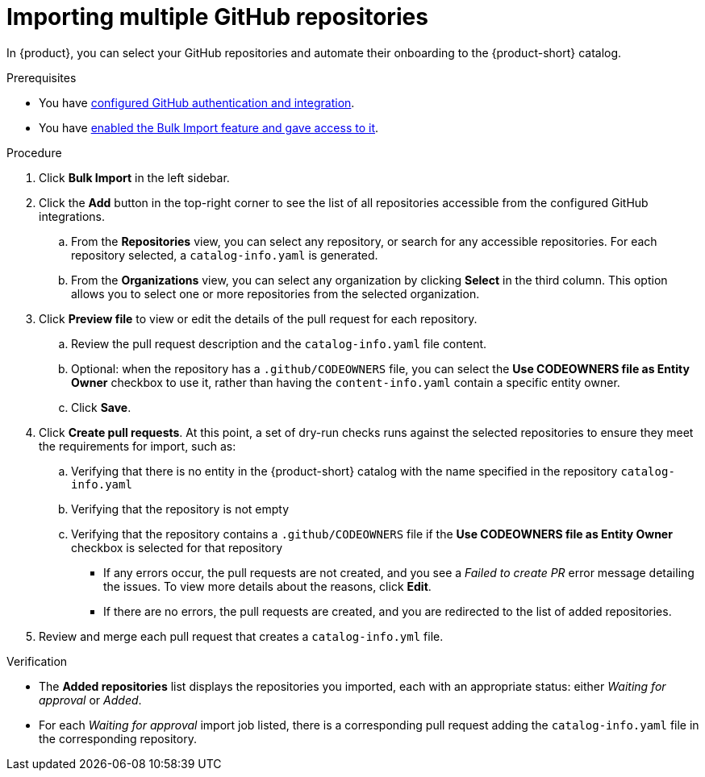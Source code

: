 [id="importing-multiple-github-repositories]
= Importing multiple GitHub repositories

In {product}, you can select your GitHub repositories and automate their onboarding to the {product-short} catalog.

.Prerequisites
* You have link:{authentication-book-url}#enabling-authentication-with-github[configured GitHub authentication and integration].
* You have xref:enabling-and-giving-access-to-the-bulk-import-feature[enabled the Bulk Import feature and gave access to it].

.Procedure
. Click *Bulk Import* in the left sidebar.
. Click the *Add* button in the top-right corner to see the list of all repositories accessible from the configured GitHub integrations.
.. From the *Repositories* view, you can select any repository, or search for any accessible repositories.
For each repository selected, a `catalog-info.yaml` is generated.
.. From the *Organizations* view, you can select any organization by clicking *Select* in the third column.
This option allows you to select one or more repositories from the selected organization.
. Click *Preview file* to view or edit the details of the pull request for each repository.
.. Review the pull request description and the `catalog-info.yaml` file content.
.. Optional: when the repository has a `.github/CODEOWNERS` file, you can select the *Use CODEOWNERS file as Entity Owner* checkbox to use it, rather than having the `content-info.yaml` contain a specific entity owner.
.. Click *Save*.
. Click *Create pull requests*.
At this point, a set of dry-run checks runs against the selected repositories to ensure they meet the requirements for import, such as:
.. Verifying that there is no entity in the {product-short} catalog with the name specified in the repository `catalog-info.yaml`
.. Verifying that the repository is not empty
.. Verifying that the repository contains a `.github/CODEOWNERS` file if the *Use CODEOWNERS file as Entity Owner* checkbox is selected for that repository

** If any errors occur, the pull requests are not created, and you see a _Failed to create PR_ error message detailing the issues.
To view more details about the reasons, click *Edit*.

** If there are no errors, the pull requests are created, and you are redirected to the list of added repositories.

. Review and merge each pull request that creates a `catalog-info.yml` file.

.Verification
* The *Added repositories* list displays the repositories you imported, each with an appropriate status: either _Waiting for approval_ or _Added_.
* For each _Waiting for approval_ import job listed, there is a corresponding pull request adding the `catalog-info.yaml` file in the corresponding repository.

